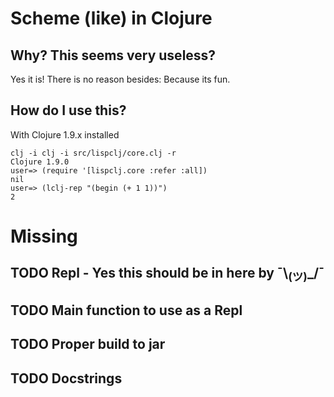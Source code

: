 * Scheme (like) in Clojure

** Why? This seems very useless?

Yes it is! There is no reason besides: Because its fun.

** How do I use this?

With Clojure 1.9.x installed

#+BEGIN_SRC
clj -i clj -i src/lispclj/core.clj -r
Clojure 1.9.0
user=> (require '[lispclj.core :refer :all])
nil
user=> (lclj-rep "(begin (+ 1 1))")
2
#+END_SRC

* Missing

** TODO Repl - Yes this should be in here by ¯\_(ツ)_/¯

** TODO Main function to use as a Repl

** TODO Proper build to jar

** TODO Docstrings
